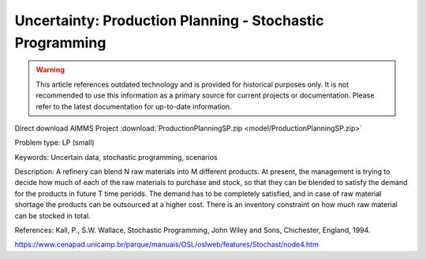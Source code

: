 Uncertainty: Production Planning - Stochastic Programming
============================================================

.. warning::
   This article references outdated technology and is provided for historical purposes only. 
   It is not recommended to use this information as a primary source for current projects or documentation. Please refer to the latest documentation for up-to-date information.

.. meta::
   :keywords: Uncertain data, stochastic programming, scenarios
   :description: This example is to decide how much of each of the raw materials to purchase and stock for a refinery.
        
Direct download AIMMS Project :download:`ProductionPlanningSP.zip <model/ProductionPlanningSP.zip>`

.. Go to the example on GitHub: https://github.com/aimms/examples/tree/master/Practical%20Examples/Uncertainty/ProductionPlanningSP

Problem type:
LP (small)

Keywords:
Uncertain data, stochastic programming, scenarios

Description:
A refinery can blend N raw materials into M different products. At present,
the management is trying to decide how much of each of the raw materials to
purchase and stock, so that they can be blended to satisfy the demand for the
products in future T time periods. The demand has to be completely satisfied,
and in case of raw material shortage the products can be outsourced at a higher
cost. There is an inventory constraint on how much raw material can be stocked
in total.

References:
Kall, P., S.W. Wallace, Stochastic Programming, John Wiley and Sons, Chichester,
England, 1994.

https://www.cenapad.unicamp.br/parque/manuais/OSL/oslweb/features/Stochast/node4.htm


